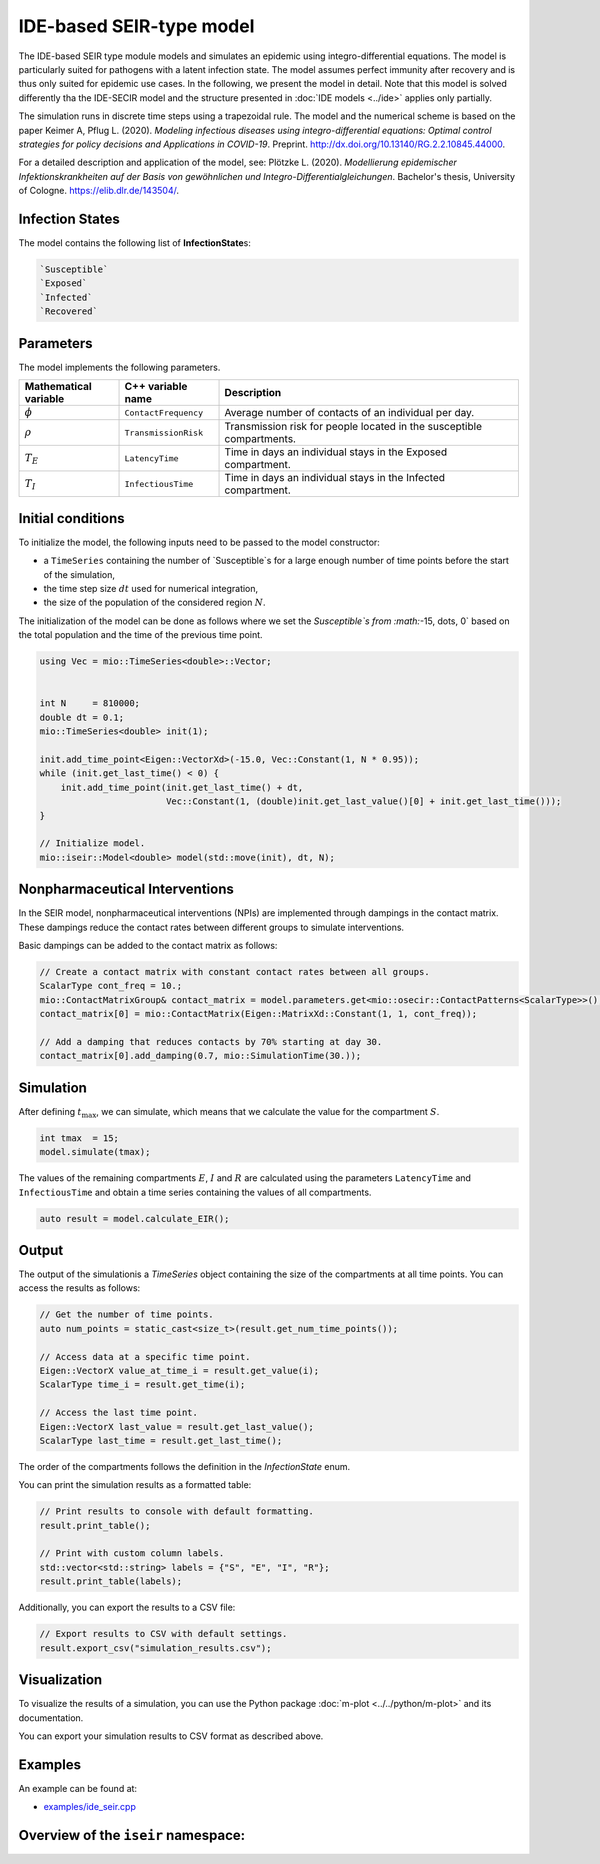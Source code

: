 IDE-based SEIR-type model
=========================

The IDE-based SEIR type module models and simulates an epidemic using integro-differential equations. The model is 
particularly suited for pathogens with a latent infection state. The model assumes perfect immunity after recovery and is 
thus only suited for epidemic use cases. In the following, we present the model in detail. Note that this model is 
solved differently tha the IDE-SECIR model and the structure presented in :doc:`IDE models <../ide>` applies only partially.

The simulation runs in discrete time steps using a trapezoidal rule. The model and the numerical scheme is based on the paper 
Keimer A, Pflug L. (2020). *Modeling infectious diseases using integro-differential equations: Optimal
control strategies for policy decisions and Applications in COVID-19*. Preprint. 
`http://dx.doi.org/10.13140/RG.2.2.10845.44000 <http://dx.doi.org/10.13140/RG.2.2.10845.44000>`_. 

For a detailed description and application of the model, see:
Plötzke L. (2020). *Modellierung epidemischer Infektionskrankheiten auf der Basis von gewöhnlichen und Integro-Differentialgleichungen*. 
Bachelor's thesis, University of Cologne. `https://elib.dlr.de/143504/ <https://elib.dlr.de/143504/>`_. 


Infection States
----------------

The model contains the following list of **InfectionState**\s:

.. code-block:: RST

    `Susceptible`
    `Exposed`
    `Infected`
    `Recovered`


Parameters
----------

The model implements the following parameters.

.. list-table::
   :header-rows: 1
   :widths: 20 20 60

   * - Mathematical variable
     - C++ variable name
     - Description
   * - :math:`\phi`
     - ``ContactFrequency``
     - Average number of contacts of an individual per day.
   * - :math:`\rho`
     - ``TransmissionRisk``
     - Transmission risk for people located in the susceptible compartments.
   * - :math:`T_{E}`
     - ``LatencyTime``
     - Time in days an individual stays in the Exposed compartment.
   * - :math:`T_{I}`
     - ``InfectiousTime``
     - Time in days an individual stays in the Infected compartment.


Initial conditions
------------------

To initialize the model, the following inputs need to be passed to the model constructor:

- a ``TimeSeries`` containing the number of `Susceptible`s for a large enough number of time points before the start of the simulation,
- the time step size :math:`dt` used for numerical integration,
- the size of the population of the considered region :math:`N`. 

The initialization of the model can be done as follows where we set the `Susceptible`s from :math:`-15, \dots, 0` based on the total population and the time of the previous time point.

.. code-block:: cpp

    using Vec = mio::TimeSeries<double>::Vector;


    int N     = 810000;
    double dt = 0.1;
    mio::TimeSeries<double> init(1);

    init.add_time_point<Eigen::VectorXd>(-15.0, Vec::Constant(1, N * 0.95));
    while (init.get_last_time() < 0) {
        init.add_time_point(init.get_last_time() + dt,
                            Vec::Constant(1, (double)init.get_last_value()[0] + init.get_last_time()));
    }

    // Initialize model.
    mio::iseir::Model<double> model(std::move(init), dt, N);

.. _Nonpharmaceutical Interventions:
Nonpharmaceutical Interventions
-------------------------------

In the SEIR model, nonpharmaceutical interventions (NPIs) are implemented through dampings in the contact matrix. 
These dampings reduce the contact rates between different groups to simulate interventions.

Basic dampings can be added to the contact matrix as follows:

.. code-block:: cpp

    // Create a contact matrix with constant contact rates between all groups.
    ScalarType cont_freq = 10.;
    mio::ContactMatrixGroup& contact_matrix = model.parameters.get<mio::osecir::ContactPatterns<ScalarType>>();
    contact_matrix[0] = mio::ContactMatrix(Eigen::MatrixXd::Constant(1, 1, cont_freq));
    
    // Add a damping that reduces contacts by 70% starting at day 30.
    contact_matrix[0].add_damping(0.7, mio::SimulationTime(30.));


Simulation
----------

After defining :math:`t_{\max}`, we can simulate, which means that we calculate the value for the compartment :math:`S`.

.. code-block:: cpp

    int tmax  = 15;
    model.simulate(tmax);

The values of the remaining compartments :math:`E`, :math:`I` and :math:`R` are calculated using the parameters 
``LatencyTime`` and ``InfectiousTime`` and obtain a time series containing the values of all compartments. 

.. code-block:: cpp

    auto result = model.calculate_EIR();


Output
------

The output of the simulationis a `TimeSeries` object containing the size of the compartments at all time 
points. You can access the results as follows:

.. code-block:: cpp

    // Get the number of time points.
    auto num_points = static_cast<size_t>(result.get_num_time_points());
    
    // Access data at a specific time point.
    Eigen::VectorX value_at_time_i = result.get_value(i);
    ScalarType time_i = result.get_time(i);
    
    // Access the last time point.
    Eigen::VectorX last_value = result.get_last_value();
    ScalarType last_time = result.get_last_time();

The order of the compartments follows the definition in the `InfectionState` enum.

You can print the simulation results as a formatted table:

.. code-block:: cpp

    // Print results to console with default formatting.
    result.print_table();
    
    // Print with custom column labels.
    std::vector<std::string> labels = {"S", "E", "I", "R"};
    result.print_table(labels);

Additionally, you can export the results to a CSV file:

.. code-block:: cpp

    // Export results to CSV with default settings.
    result.export_csv("simulation_results.csv");


Visualization
-------------

To visualize the results of a simulation, you can use the Python package :doc:`m-plot <../../python/m-plot>`
and its documentation.

You can export your simulation results to CSV format as described above.

    
Examples
--------

An example can be found at:

- `examples/ide_seir.cpp <https://github.com/SciCompMod/memilio/blob/main/cpp/examples/ide_seir.cpp>`_


Overview of the ``iseir`` namespace:
-----------------------------------------

.. doxygennamespace:: mio::iseir